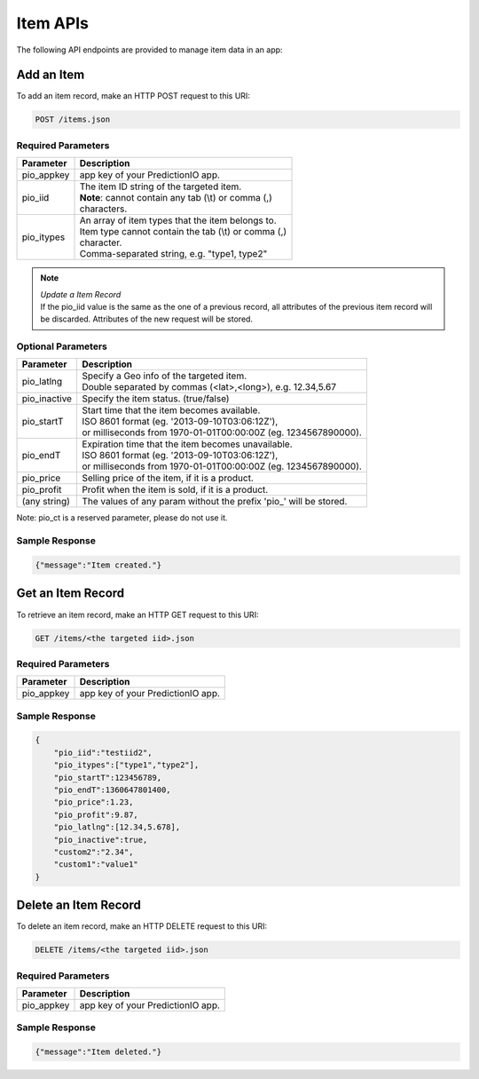 =========
Item APIs
=========

The following API endpoints are provided to manage item data in an app:

Add an Item
-----------

To add an item record, make an HTTP POST request to this URI:

.. code-block:: rest

    POST /items.json


Required Parameters
^^^^^^^^^^^^^^^^^^^

+--------------+--------------------------------------------------------+
| Parameter    | Description                                            |
+==============+========================================================+
| pio_appkey   |  app key of your PredictionIO app.                     |
+--------------+--------------------------------------------------------+
| pio_iid      | | The item ID string of the targeted item.             |
|              | | **Note**: cannot contain any tab (\\t) or comma (,)  |
|              | | characters.                                          |
+--------------+--------------------------------------------------------+
| pio_itypes   | |  An array of item types that the item belongs to.    |
|              | |  Item type cannot contain the tab (\\t) or comma (,) |
|              | |  character.                                          |
|              | |  Comma-separated string, e.g. "type1, type2"         |
+--------------+--------------------------------------------------------+


.. note::

   |  *Update a Item Record*
   |  If the pio_iid value is the same as the one of a previous record, all attributes of the previous item record will be discarded. Attributes of the new request will be stored.


Optional Parameters
^^^^^^^^^^^^^^^^^^^

+-------------------+-------------------------------------------------------------------+
| Parameter         | Description                                                       |
+===================+===================================================================+
| pio_latlng        | |  Specify a Geo info of the targeted item.                       |
|                   | |  Double separated by commas (<lat>,<long>), e.g. 12.34,5.67     |
+-------------------+-------------------------------------------------------------------+
| pio_inactive      | Specify the item status. (true/false)                             |
+-------------------+-------------------------------------------------------------------+
| pio_startT        | |  Start time that the item becomes available.                    |
|                   | |  ISO 8601 format (eg. '2013-09-10T03:06:12Z'),                  |
|                   | |  or milliseconds from 1970-01-01T00:00:00Z (eg. 1234567890000). |
+-------------------+-------------------------------------------------------------------+
| pio_endT          | |  Expiration time that the item becomes unavailable.             |
|                   | |  ISO 8601 format (eg. '2013-09-10T03:06:12Z'),                  |
|                   | |  or milliseconds from 1970-01-01T00:00:00Z (eg. 1234567890000). |
+-------------------+-------------------------------------------------------------------+
| pio_price         | Selling price of the item, if it is a product.                    |
+-------------------+-------------------------------------------------------------------+
| pio_profit        | Profit when the item is sold, if it is a product.                 |
+-------------------+-------------------------------------------------------------------+
| (any string)      | The values of any param without the prefix 'pio\_' will be stored.|
+-------------------+-------------------------------------------------------------------+

Note: pio_ct is a reserved parameter, please do not use it.


Sample Response
^^^^^^^^^^^^^^^

.. code-block:: json

    {"message":"Item created."}



Get an Item Record
------------------

To retrieve an item record, make an HTTP GET request to this URI:

.. code-block:: rest

    GET /items/<the targeted iid>.json

Required Parameters
^^^^^^^^^^^^^^^^^^^

+--------------+--------------------------------------------------------+
| Parameter    | Description                                            |
+==============+========================================================+
| pio_appkey   |  app key of your PredictionIO app.                     |
+--------------+--------------------------------------------------------+

Sample Response
^^^^^^^^^^^^^^^

.. code-block:: json

    {
        "pio_iid":"testiid2",
        "pio_itypes":["type1","type2"],
        "pio_startT":123456789,
        "pio_endT":1360647801400,
        "pio_price":1.23,
        "pio_profit":9.87,
        "pio_latlng":[12.34,5.678],
        "pio_inactive":true,
        "custom2":"2.34",
        "custom1":"value1"
    }


Delete an Item Record
---------------------

To delete an item record, make an HTTP DELETE request to this URI:

.. code-block:: rest

    DELETE /items/<the targeted iid>.json

Required Parameters
^^^^^^^^^^^^^^^^^^^

+--------------+--------------------------------------------------------+
| Parameter    | Description                                            |
+==============+========================================================+
| pio_appkey   |  app key of your PredictionIO app.                     |
+--------------+--------------------------------------------------------+

Sample Response
^^^^^^^^^^^^^^^

.. code-block:: json

    {"message":"Item deleted."}
